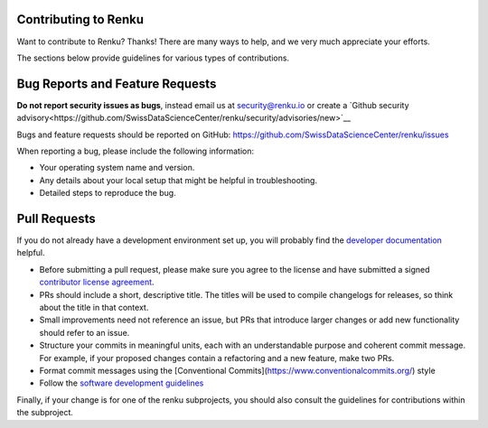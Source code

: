 Contributing to Renku
=====================

Want to contribute to Renku? Thanks! There are many ways to help, and we very much
appreciate your efforts.

The sections below provide guidelines for various types of contributions.

Bug Reports and Feature Requests
================================

**Do not report security issues as bugs**, instead email us at security@renku.io or create a `Github security advisory<https://github.com/SwissDataScienceCenter/renku/security/advisories/new>`__

Bugs and feature requests should be reported on GitHub: https://github.com/SwissDataScienceCenter/renku/issues

When reporting a bug, please include the following information:

- Your operating system name and version.
- Any details about your local setup that might be helpful in troubleshooting.
- Detailed steps to reproduce the bug.

Pull Requests
=============

If you do not already have a development environment set up, you will probably find the
`developer documentation`_ helpful.

* Before submitting a pull request, please make sure you agree to the license and have submitted a signed `contributor license agreement`_.
* PRs should include a short, descriptive title. The titles will be used to compile changelogs for releases, so think about the title in that context.
* Small improvements need not reference an issue, but PRs that introduce larger changes or add new functionality should refer to an issue.
* Structure your commits in meaningful units, each with an understandable purpose and coherent commit message. For example, if your proposed changes contain a refactoring and a new feature, make two PRs.
* Format commit messages using the [Conventional Commits](https://www.conventionalcommits.org/) style
* Follow the `software development guidelines <https://github.com/SwissDataScienceCenter/renku/blob/master/DEVELOPING.md>`__

Finally, if your change is for one of the renku subprojects, you should also consult the
guidelines for contributions within the subproject.

.. _developer documentation: https://renku.readthedocs.io/en/latest/how-to-guides/admin/index.html
.. _contributor license agreement: https://github.com/SwissDataScienceCenter/renku/wiki/Legal
